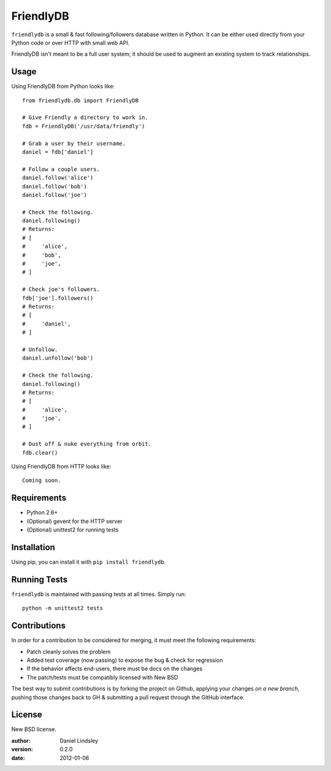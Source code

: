 ==========
FriendlyDB
==========

``friendlydb`` is a small & fast following/followers database written in
Python. It can be either used directly from your Python code or over HTTP
with small web API.

FriendlyDB isn't meant to be a full user system; it should be used to augment
an existing system to track relationships.


Usage
=====

Using FriendlyDB from Python looks like::

    from friendlydb.db import FriendlyDB

    # Give Friendly a directory to work in.
    fdb = FriendlyDB('/usr/data/friendly')

    # Grab a user by their username.
    daniel = fdb['daniel']

    # Follow a couple users.
    daniel.follow('alice')
    daniel.follow('bob')
    daniel.follow('joe')

    # Check the following.
    daniel.following()
    # Returns:
    # [
    #     'alice',
    #     'bob',
    #     'joe',
    # ]

    # Check joe's followers.
    fdb['joe'].followers()
    # Returns:
    # [
    #     'daniel',
    # ]

    # Unfollow.
    daniel.unfollow('bob')

    # Check the following.
    daniel.following()
    # Returns:
    # [
    #     'alice',
    #     'joe',
    # ]

    # Dust off & nuke everything from orbit.
    fdb.clear()

Using FriendlyDB from HTTP looks like::

    Coming soon.


Requirements
============

* Python 2.6+
* (Optional) gevent for the HTTP server
* (Optional) unittest2 for running tests


Installation
============

Using pip, you can install it with ``pip install friendlydb``.


Running Tests
=============

``friendlydb`` is maintained with passing tests at all times. Simply run::

    python -m unittest2 tests


Contributions
=============

In order for a contribution to be considered for merging, it must meet the
following requirements:

* Patch cleanly solves the problem
* Added test coverage (now passing) to expose the bug & check for regression
* If the behavior affects end-users, there must be docs on the changes
* The patch/tests must be compatibly licensed with New BSD

The best way to submit contributions is by forking the project on Github,
applying your changes *on a new branch*, pushing those changes back to GH &
submitting a pull request through the GitHub interface.


License
=======

New BSD license.

:author: Daniel Lindsley
:version: 0.2.0
:date: 2012-01-06

